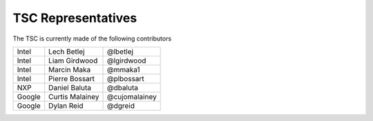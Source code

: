 .. _representatives:


TSC Representatives
###################

The TSC is currently made of the following contributors

+---------------+-------------------+---------------+
| Intel 	| Lech Betlej       | @lbetlej 	    |
+---------------+-------------------+---------------+
| Intel	        | Liam Girdwood     | @lgirdwood    |
+---------------+-------------------+---------------+
| Intel 	| Marcin Maka       | @mmaka1	    |
+---------------+-------------------+---------------+
| Intel	        | Pierre Bossart    | @plbossart    |
+---------------+-------------------+---------------+
| NXP           | Daniel Baluta     | @dbaluta      |
+---------------+-------------------+---------------+
| Google        | Curtis Malainey   | @cujomalainey |
+---------------+-------------------+---------------+
| Google        | Dylan Reid        | @dgreid       |
+---------------+-------------------+---------------+
